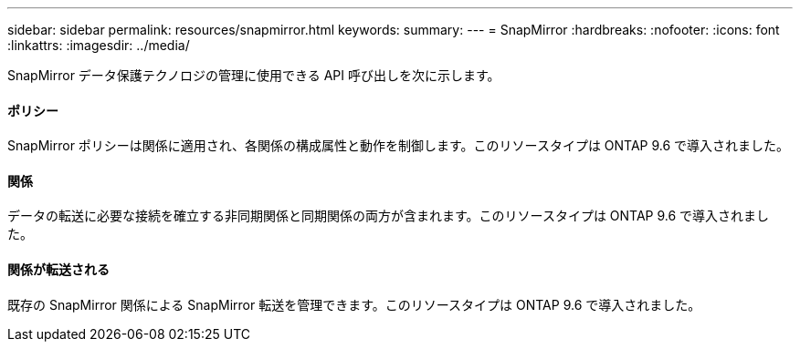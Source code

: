 ---
sidebar: sidebar 
permalink: resources/snapmirror.html 
keywords:  
summary:  
---
= SnapMirror
:hardbreaks:
:nofooter: 
:icons: font
:linkattrs: 
:imagesdir: ../media/


[role="lead"]
SnapMirror データ保護テクノロジの管理に使用できる API 呼び出しを次に示します。



==== ポリシー

SnapMirror ポリシーは関係に適用され、各関係の構成属性と動作を制御します。このリソースタイプは ONTAP 9.6 で導入されました。



==== 関係

データの転送に必要な接続を確立する非同期関係と同期関係の両方が含まれます。このリソースタイプは ONTAP 9.6 で導入されました。



==== 関係が転送される

既存の SnapMirror 関係による SnapMirror 転送を管理できます。このリソースタイプは ONTAP 9.6 で導入されました。
